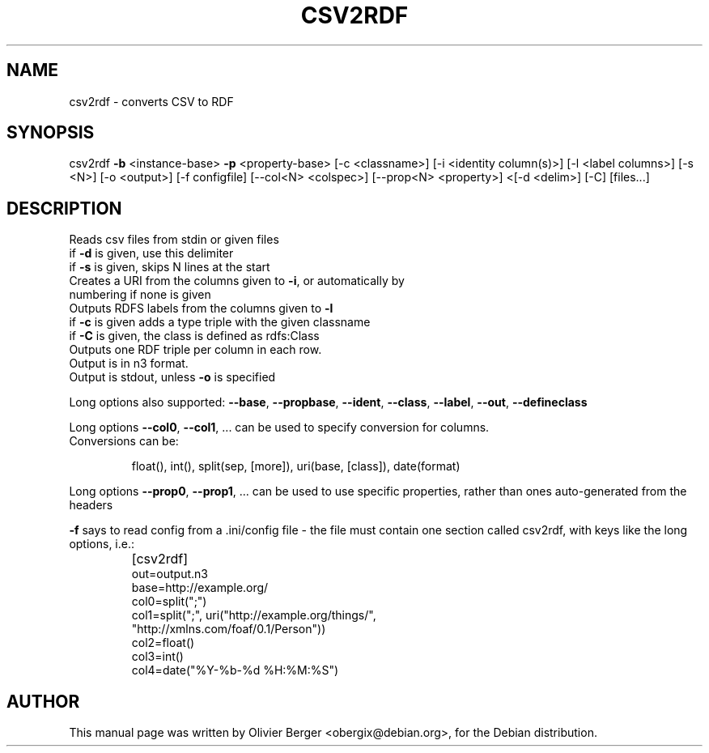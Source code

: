.TH CSV2RDF "1" "December 2013" "csv2rdf" "User Commands"
.SH NAME
csv2rdf \- converts CSV to RDF
.SH SYNOPSIS
csv2rdf \fB\-b\fR <instance\-base> \fB\-p\fR <property\-base> [\-c <classname>] [\-i <identity column(s)>] [\-l <label columns>] [\-s <N>] [\-o <output>] [\-f configfile] [\-\-col<N> <colspec>] [\-\-prop<N> <property>] <[\-d <delim>] [\-C] [files...]
.SH DESCRIPTION
Reads csv files from stdin or given files
.TP
if \fB\-d\fR is given, use this delimiter
.TP
if \fB\-s\fR is given, skips N lines at the start
.TP
Creates a URI from the columns given to \fB\-i\fR, or automatically by numbering if none is given
.TP
Outputs RDFS labels from the columns given to \fB\-l\fR
.TP
if \fB\-c\fR is given adds a type triple with the given classname
.TP
if \fB\-C\fR is given, the class is defined as rdfs:Class
.TP
Outputs one RDF triple per column in each row.
.TP
Output is in n3 format.
.TP
Output is stdout, unless \fB\-o\fR is specified
.PP
Long options also supported: \fB\-\-base\fR, \fB\-\-propbase\fR, \fB\-\-ident\fR, \fB\-\-class\fR, \fB\-\-label\fR, \fB\-\-out\fR, \fB\-\-defineclass\fR
.PP
Long options \fB\-\-col0\fR, \fB\-\-col1\fR, ... can be used to specify conversion for columns.
.TP
Conversions can be:
.IP
float(), int(), split(sep, [more]), uri(base, [class]), date(format)
.PP
Long options \fB\-\-prop0\fR, \fB\-\-prop1\fR, ... can be used to use specific properties, rather than ones auto\-generated from the headers
.PP
\fB\-f\fR says to read config from a .ini/config file \- the file must contain one
section called csv2rdf, with keys like the long options, i.e.:
.TP
.B

    [csv2rdf]
    out=output.n3
    base=http://example.org/
    col0=split(";")
    col1=split(";", uri("http://example.org/things/",
                        "http://xmlns.com/foaf/0.1/Person"))
    col2=float()
    col3=int()
    col4=date("%Y\-%b\-%d %H:%M:%S")

.SH AUTHOR
This manual page was written by Olivier Berger <obergix@debian.org>, for the Debian distribution.
